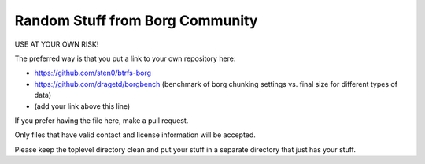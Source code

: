 Random Stuff from Borg Community
================================

USE AT YOUR OWN RISK!

The preferred way is that you put a link to your own repository here:

- https://github.com/sten0/btrfs-borg
- https://github.com/dragetd/borgbench (benchmark of borg chunking settings vs. final size for different types of data)
- (add your link above this line)

If you prefer having the file here, make a pull request.

Only files that have valid contact and license information will be accepted.

Please keep the toplevel directory clean and put your stuff in a separate
directory that just has your stuff.

